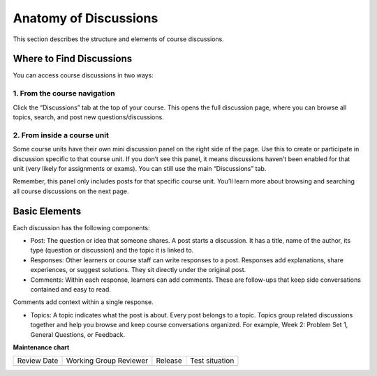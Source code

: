 .. _Anatomy of Open edX Discussions:

#######################################
Anatomy of Discussions
#######################################

This section describes the structure and elements of course discussions.

.. _Basic Elements of Course Discussions:

**************************
Where to Find Discussions
**************************

You can access course discussions in two ways:

==============================
1. From the course navigation
==============================

Click the “Discussions” tab at the top of your course. This opens the full discussion page, 
where you can browse all topics, search, and post new questions/discussions.

.. image:: /_images/learners/Discussions_page.png
   :width: 600
   :alt: Discussions page can be accessed from course navigation bar.

==============================
2. From inside a course unit
==============================

Some course units have their own mini discussion panel on the right side of the page. 
Use this to create or participate in discussion specific to that course unit. 
If you don’t see this panel, it means discussions haven’t been enabled for that unit 
(very likely for assignments or exams). You can still use the main “Discussions” tab.

Remember, this panel only includes posts for that specific course unit. You’ll learn more 
about browsing and searching all course discussions on the next page.

.. image:: /_images/learners/Discussions_sidebar.png
   :width: 600
   :alt: Discussions sidebar can be seen on right side of course content when enabled.


**************
Basic Elements
**************

Each discussion has the following components:

* Post: The question or idea that someone shares. A post starts a discussion. It has a title, name of the author, its type (question or discussion) and the topic it is linked to. 

* Responses: Other learners or course staff can write responses to a post. Responses add explanations, share experiences, or suggest solutions. They sit directly under the original post.

* Comments: Within each response, learners can add comments. These are follow-ups that keep side conversations contained and easy to read.
Comments add context within a single response.

* Topics: A topic indicates what the post is about. Every post belongs to a topic. Topics group related discussions together and help you browse and keep course conversations organized. For example, Week 2: Problem Set 1, General Questions, or Feedback.

.. image:: /_images/learners/Discussions_elements.png
   :width: 600
   :alt: Elements of a discussion.


**Maintenance chart**

+--------------+-------------------------------+----------------+--------------------------------+
| Review Date  | Working Group Reviewer        |   Release      |Test situation                  |
+--------------+-------------------------------+----------------+--------------------------------+
|              |                               |                |                                |
+--------------+-------------------------------+----------------+--------------------------------+
